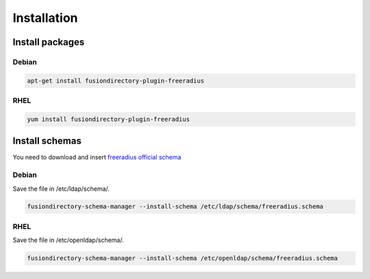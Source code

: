 Installation
============

Install packages
----------------

Debian
^^^^^^

.. code-block:: bash

   apt-get install fusiondirectory-plugin-freeradius

RHEL
^^^^

.. code-block:: bash

   yum install fusiondirectory-plugin-freeradius

Install schemas
---------------

You need to download and insert `freeradius official schema <https://github.com/FreeRADIUS/freeradius-server/blob/master/doc/schemas/ldap/openldap/freeradius.schema>`__

Debian
^^^^^^

Save the file in /etc/ldap/schema/.

.. code-block:: bash

   fusiondirectory-schema-manager --install-schema /etc/ldap/schema/freeradius.schema

RHEL
^^^^

Save the file in /etc/openldap/schema/.

.. code-block:: bash

   fusiondirectory-schema-manager --install-schema /etc/openldap/schema/freeradius.schema
